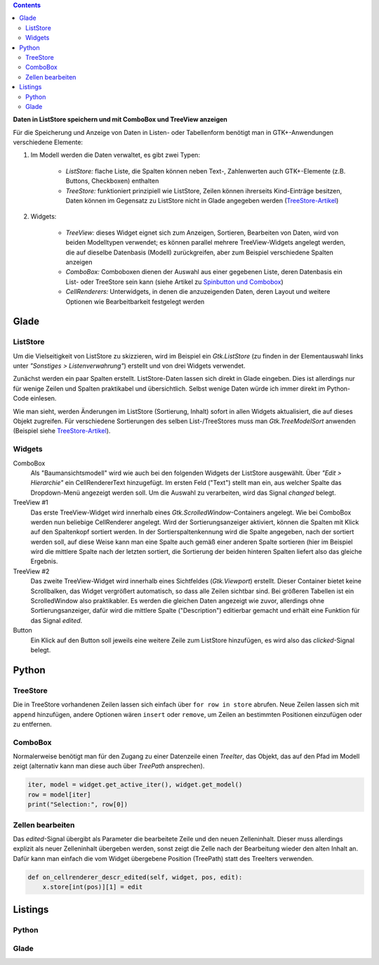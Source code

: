 .. title: Überlistet
.. slug: uberlistet
.. date: 2016-11-24 17:55:14 UTC+01:00
.. tags: glade,python
.. category: tutorial
.. link: 
.. description: 
.. type: text

.. class:: pull-right

.. contents::

**Daten in ListStore speichern und mit ComboBox und TreeView anzeigen**

Für die Speicherung und Anzeige von Daten in Listen- oder Tabellenform benötigt man in GTK+-Anwendungen verschiedene Elemente:

1. Im Modell werden die Daten verwaltet, es gibt zwei Typen:
    
    * *ListStore:* flache Liste, die Spalten können neben Text-, Zahlenwerten auch GTK+-Elemente (z.B. Buttons, Checkboxen) enthalten
    * *TreeStore:* funktioniert prinzipiell wie ListStore, Zeilen können ihrerseits Kind-Einträge besitzen, Daten können im Gegensatz zu ListStore nicht in Glade angegeben werden (`TreeStore-Artikel <link://slug/ansichtssache>`_)

2. Widgets:

    * *TreeView:* dieses Widget eignet sich zum Anzeigen, Sortieren, Bearbeiten von Daten, wird von beiden Modelltypen verwendet; es können parallel mehrere TreeView-Widgets angelegt werden, die auf dieselbe Datenbasis (Modell) zurückgreifen, aber zum Beispiel verschiedene Spalten anzeigen
    * *ComboBox:* Comboboxen dienen der Auswahl aus einer gegebenen Liste, deren Datenbasis ein List- oder TreeStore sein kann (siehe Artikel zu `Spinbutton und Combobox <link://slug/qual-der-wahl>`_)
    * *CellRenderers:* Unterwidgets, in denen die anzuzeigenden Daten, deren Layout und weitere Optionen wie Bearbeitbarkeit festgelegt werden

.. thumbnail:: /images/09_treestore2.png

Glade
-----

ListStore
*********

Um die Vielseitigkeit von ListStore zu skizzieren, wird im Beispiel ein *Gtk.ListStore* (zu finden in der Elementauswahl links unter *"Sonstiges > Listenverwahrung"*) erstellt und von drei Widgets verwendet.

Zunächst werden ein paar Spalten erstellt. ListStore-Daten lassen sich direkt in Glade eingeben. Dies ist allerdings nur für wenige Zeilen und Spalten praktikabel und übersichtlich. Selbst wenige Daten würde ich immer direkt im Python-Code einlesen.

Wie man sieht, werden Änderungen im ListStore (Sortierung, Inhalt) sofort in allen Widgets aktualisiert, die auf dieses Objekt zugreifen. Für verschiedene Sortierungen des selben List-/TreeStores muss man *Gtk.TreeModelSort* anwenden (Beispiel siehe `TreeStore-Artikel <link://slug/ansichtssache>`_).

.. thumbnail:: /images/09_treestore1.png

Widgets
*******

ComboBox
    Als "Baumansichtsmodell" wird wie auch bei den folgenden Widgets der ListStore ausgewählt. Über *"Edit > Hierarchie"* ein CellRendererText hinzugefügt. Im ersten Feld ("Text") stellt man ein, aus welcher Spalte das Dropdown-Menü angezeigt werden soll. Um die Auswahl zu verarbeiten, wird das Signal *changed* belegt.

TreeView #1
    Das erste TreeView-Widget wird innerhalb eines *Gtk.ScrolledWindow*-Containers angelegt. Wie bei ComboBox werden nun beliebige CellRenderer angelegt. Wird der Sortierungsanzeiger aktiviert, können die Spalten mit Klick auf den Spaltenkopf sortiert werden. In der Sortierspaltenkennung wird die Spalte angegeben, nach der sortiert werden soll, auf diese Weise kann man eine Spalte auch gemäß einer anderen Spalte sortieren (hier im Beispiel wird die mittlere Spalte nach der letzten sortiert, die Sortierung der beiden hinteren Spalten liefert also das gleiche Ergebnis.

TreeView #2
    Das zweite TreeView-Widget wird innerhalb eines Sichtfeldes (*Gtk.Viewport*) erstellt. Dieser Container bietet keine Scrollbalken, das Widget vergrößert automatisch, so dass alle Zeilen sichtbar sind. Bei größeren Tabellen ist ein ScrolledWindow also praktikabler.
    Es werden die gleichen Daten angezeigt wie zuvor, allerdings ohne Sortierungsanzeiger, dafür wird die mittlere Spalte ("Description") editierbar gemacht und erhält eine Funktion für das Signal *edited*.

Button
    Ein Klick auf den Button soll jeweils eine weitere Zeile zum ListStore hinzufügen, es wird also das *clicked*-Signal belegt.


Python
------

TreeStore
*********

Die in TreeStore vorhandenen Zeilen lassen sich einfach über ``for row in store`` abrufen. Neue Zeilen lassen sich mit ``append`` hinzufügen, andere Optionen wären ``insert`` oder ``remove``, um Zeilen an bestimmten Positionen einzufügen oder zu entfernen.

ComboBox
********

Normalerweise benötigt man für den Zugang zu einer Datenzeile einen *TreeIter*, das Objekt, das auf den Pfad im Modell zeigt (alternativ kann man diese auch über *TreePath* ansprechen).

.. code-block:: python

    iter, model = widget.get_active_iter(), widget.get_model()
    row = model[iter]
    print("Selection:", row[0])

Zellen bearbeiten
*****************

Das *edited*-Signal übergibt als Parameter die bearbeitete Zeile und den neuen Zelleninhalt. Dieser muss allerdings explizit als neuer Zelleninhalt übergeben werden, sonst zeigt die Zelle nach der Bearbeitung wieder den alten Inhalt an. Dafür kann man einfach die vom Widget übergebene Position (TreePath) statt des TreeIters verwenden.

.. code-block:: python

    def on_cellrenderer_descr_edited(self, widget, pos, edit):
        x.store[int(pos)][1] = edit

Listings
--------

Python
******

.. listing:: 09_liststore.py python

Glade
*****

.. listing:: 09_liststore.glade xml
